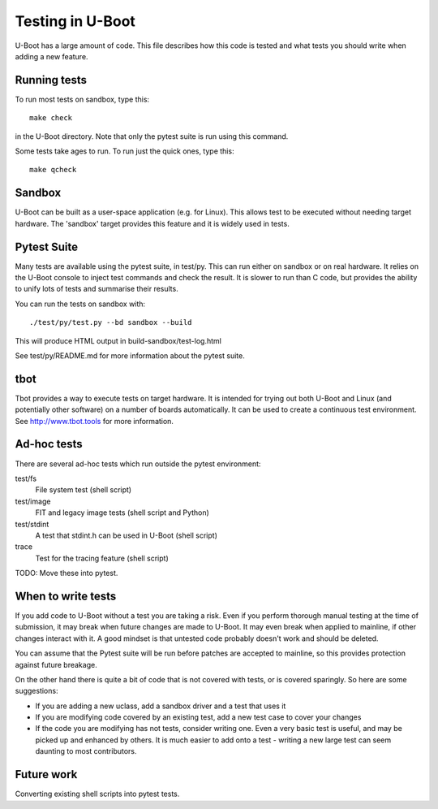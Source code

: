 Testing in U-Boot
=================

U-Boot has a large amount of code. This file describes how this code is
tested and what tests you should write when adding a new feature.


Running tests
-------------

To run most tests on sandbox, type this::

    make check

in the U-Boot directory. Note that only the pytest suite is run using this
command.

Some tests take ages to run. To run just the quick ones, type this::

    make qcheck


Sandbox
-------
U-Boot can be built as a user-space application (e.g. for Linux). This
allows test to be executed without needing target hardware. The 'sandbox'
target provides this feature and it is widely used in tests.


Pytest Suite
------------

Many tests are available using the pytest suite, in test/py. This can run
either on sandbox or on real hardware. It relies on the U-Boot console to
inject test commands and check the result. It is slower to run than C code,
but provides the ability to unify lots of tests and summarise their results.

You can run the tests on sandbox with::

   ./test/py/test.py --bd sandbox --build

This will produce HTML output in build-sandbox/test-log.html

See test/py/README.md for more information about the pytest suite.


tbot
----

Tbot provides a way to execute tests on target hardware. It is intended for
trying out both U-Boot and Linux (and potentially other software) on a
number of boards automatically. It can be used to create a continuous test
environment. See http://www.tbot.tools for more information.


Ad-hoc tests
------------

There are several ad-hoc tests which run outside the pytest environment:

test/fs
   File system test (shell script)
test/image
   FIT and legacy image tests (shell script and Python)
test/stdint
   A test that stdint.h can be used in U-Boot (shell script)
trace
   Test for the tracing feature (shell script)

TODO: Move these into pytest.


When to write tests
-------------------

If you add code to U-Boot without a test you are taking a risk. Even if you
perform thorough manual testing at the time of submission, it may break when
future changes are made to U-Boot. It may even break when applied to mainline,
if other changes interact with it. A good mindset is that untested code
probably doesn't work and should be deleted.

You can assume that the Pytest suite will be run before patches are accepted
to mainline, so this provides protection against future breakage.

On the other hand there is quite a bit of code that is not covered with tests,
or is covered sparingly. So here are some suggestions:

- If you are adding a new uclass, add a sandbox driver and a test that uses it
- If you are modifying code covered by an existing test, add a new test case
  to cover your changes
- If the code you are modifying has not tests, consider writing one. Even a
  very basic test is useful, and may be picked up and enhanced by others. It
  is much easier to add onto a test - writing a new large test can seem
  daunting to most contributors.


Future work
-----------

Converting existing shell scripts into pytest tests.
